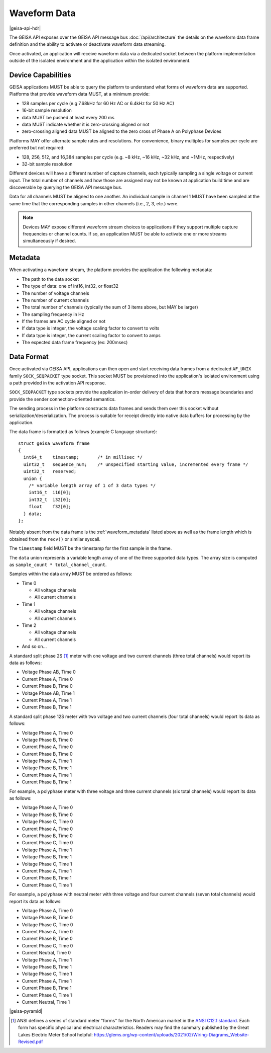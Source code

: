 Waveform Data 
----------------------

|geisa-api-hdr|

The GEISA API exposes over the GEISA API message bus :doc:`/api/architecture` the details on the waveform data frame definition and the ability to activate or deactivate waveform data streaming.

Once activated, an application will receive waveform data via a dedicated socket between the platform implementation outside of the isolated environment and the application within the isolated environment.


Device Capabilities
^^^^^^^^^^^^^^^^^^^

GEISA applications MUST be able to query the platform to understand what
forms of waveform data are supported.  Platforms that provide
waveform data MUST, at a minimum provide:

- 128 samples per cycle (e.g 7.68kHz for 60 Hz AC or 6.4kHz for 50 Hz AC)
- 16-bit sample resolution
- data MUST be pushed at least every 200 ms
- data MUST indicate whether it is zero-crossing aligned or not
- zero-crossing aligned data MUST be aligned to the zero cross of 
  Phase A on Polyphase Devices 

Platforms MAY offer alternate sample rates and resolutions.  
For convenience, binary multiples for samples per cycle are preferred but not required:

- 128, 256, 512, and 16,384 samples per cycle 
  (e.g. ~8 kHz, ~16 kHz, ~32 kHz, and ~1MHz, respectively)
- 32-bit sample resolution

Different devices will have a different number of capture channels, each typically sampling a single voltage or current input.
The total number of channels and how those are assigned may not be known at application build time and are discoverable by querying the GEISA API message bus.

Data for all channels MUST be aligned to one another.  An individual sample in channel 1 MUST have been sampled at the same time that the corresponding samples in other channels (i.e., 2, 3, etc.) were.


.. Note::

  Devices MAY expose different waveform stream choices to applications if they support multiple capture frequencies or channel counts.  If so, an application MUST be able to activate one or more streams simultaneously if desired.

.. _waveform_metadata:

Metadata
^^^^^^^^

When activating a waveform stream, the platform provides the application the following metadata:

- The path to the data socket
- The type of data: one of int16, int32, or float32
- The number of voltage channels
- The number of current channels
- The total number of channels (typically the sum of 3 items above, but MAY be larger)
- The sampling frequency in Hz
- If the frames are AC cycle aligned or not
- If data type is integer, the voltage scaling factor to convert to volts
- If data type is integer, the current scaling factor to convert to amps
- The expected data frame frequency (ex: 200msec)


Data Format
^^^^^^^^^^^

Once activated via GEISA API, applications can then open and start receiving data frames from a 
dedicated ``AF_UNIX`` family ``SOCK_SEQPACKET`` type socket.  
This socket MUST be provisioned into the application's isolated environment using 
a path provided in the activation API response.

``SOCK_SEQPACKET`` type sockets provide the application in-order delivery of data 
that honors message boundaries and provide the sender connection-oriented semantics.

The sending process in the platform constructs data frames and sends them over this 
socket without serialization/deserialization. The process is suitable for receipt directly 
into native data buffers for processing by the application.

The data frame is formatted as follows (example C language structure)::

   struct geisa_waveform_frame
   {
     int64_t    timestamp;       /* in millisec */
     uint32_t   sequence_num;    /* unspecified starting value, incremented every frame */
     uint32_t   reserved;
     union {
       /* variable length array of 1 of 3 data types */
       int16_t  i16[0];
       int32_t  i32[0];
       float    f32[0];
     } data;
   };

Notably absent from the data frame is the :ref:`waveform_metadata` listed above as well as the frame length 
which is obtained from the ``recv()`` or similar syscall.

The ``timestamp`` field MUST be the timestamp for the first sample in the frame.

The ``data`` union represents a variable length array of one of the three supported data types.  
The array size is computed as ``sample_count * total_channel_count``.

Samples within the data array MUST be ordered as follows:

- Time 0

  - All voltage channels
  - All current channels

- Time 1

  - All voltage channels
  - All current channels

- Time 2

  - All voltage channels
  - All current channels

- And so on...


A standard split phase 2S [#ansiforms]_ meter with one voltage and two current channels (three total channels) would report its data as follows:

- Voltage Phase AB, Time 0
- Current Phase A, Time 0
- Current Phase B, Time 0
- Voltage Phase AB, Time 1
- Current Phase A, Time 1
- Current Phase B, Time 1


A standard split phase 12S meter with two voltage and two current channels (four total channels) would report its data as follows:

- Voltage Phase A, Time 0
- Voltage Phase B, Time 0
- Current Phase A, Time 0
- Current Phase B, Time 0
- Voltage Phase A, Time 1
- Voltage Phase B, Time 1
- Current Phase A, Time 1
- Current Phase B, Time 1


For example, a polyphase meter with three voltage and three current channels (six total channels) would report its data as follows:

- Voltage Phase A, Time 0
- Voltage Phase B, Time 0
- Voltage Phase C, Time 0
- Current Phase A, Time 0
- Current Phase B, Time 0
- Current Phase C, Time 0
- Voltage Phase A, Time 1
- Voltage Phase B, Time 1
- Voltage Phase C, Time 1
- Current Phase A, Time 1
- Current Phase B, Time 1
- Current Phase C, Time 1


For example, a polyphase with neutral meter with three voltage and four current channels (seven total channels) would report its data as follows:

- Voltage Phase A, Time 0
- Voltage Phase B, Time 0
- Voltage Phase C, Time 0
- Current Phase A, Time 0
- Current Phase B, Time 0
- Current Phase C, Time 0
- Current Neutral, Time 0
- Voltage Phase A, Time 1
- Voltage Phase B, Time 1
- Voltage Phase C, Time 1
- Current Phase A, Time 1
- Current Phase B, Time 1
- Current Phase C, Time 1
- Current Neutral, Time 1
 
 

|geisa-pyramid|


.. [#ansiforms] ANSI defines a series of standard meter "forms" for the North American market in the `ANSI C12.1 standard
   <https://webstore.ansi.org/standards/nema/ansic122024>`__.  
   Each form has specific physical and electrical characteristics.  
   Readers may find the summary published by the Great Lakes Electric Meter School helpful: 
   https://glems.org/wp-content/uploads/2021/02/Wiring-Diagrams_Website-Revised.pdf
